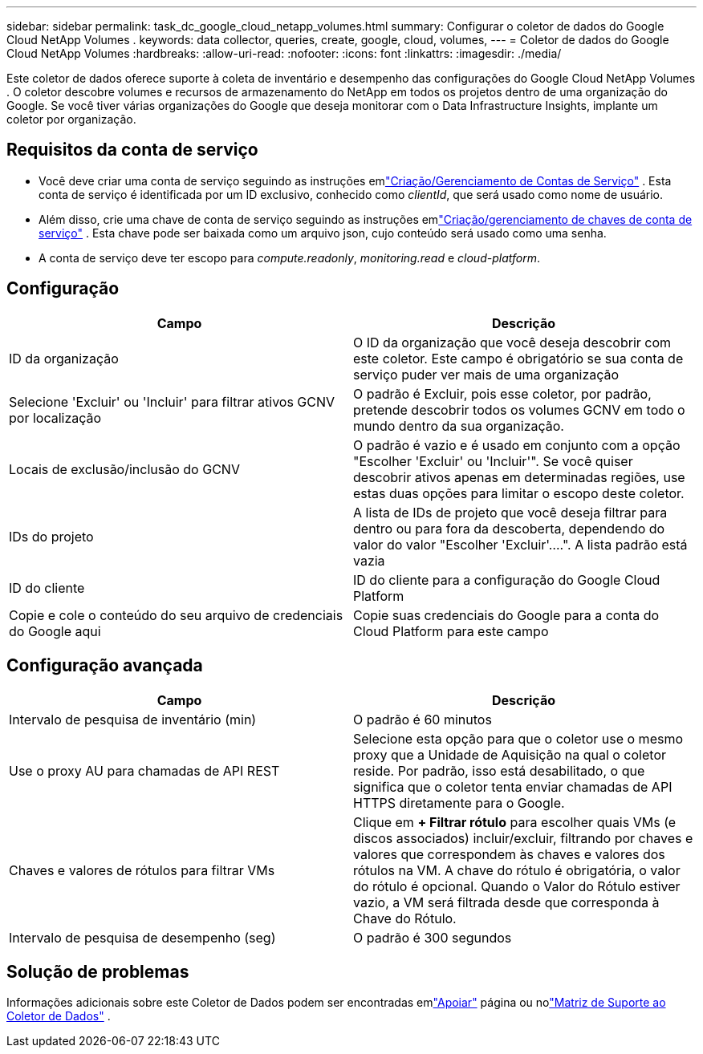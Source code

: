 ---
sidebar: sidebar 
permalink: task_dc_google_cloud_netapp_volumes.html 
summary: Configurar o coletor de dados do Google Cloud NetApp Volumes . 
keywords: data collector, queries, create, google, cloud, volumes, 
---
= Coletor de dados do Google Cloud NetApp Volumes
:hardbreaks:
:allow-uri-read: 
:nofooter: 
:icons: font
:linkattrs: 
:imagesdir: ./media/


[role="lead"]
Este coletor de dados oferece suporte à coleta de inventário e desempenho das configurações do Google Cloud NetApp Volumes .  O coletor descobre volumes e recursos de armazenamento do NetApp em todos os projetos dentro de uma organização do Google.  Se você tiver várias organizações do Google que deseja monitorar com o Data Infrastructure Insights, implante um coletor por organização.



== Requisitos da conta de serviço

* Você deve criar uma conta de serviço seguindo as instruções emlink:https://cloud.google.com/iam/docs/creating-managing-service-accounts["Criação/Gerenciamento de Contas de Serviço"] .  Esta conta de serviço é identificada por um ID exclusivo, conhecido como _clientId_, que será usado como nome de usuário.
* Além disso, crie uma chave de conta de serviço seguindo as instruções emlink:https://cloud.google.com/iam/docs/creating-managing-service-account-keys["Criação/gerenciamento de chaves de conta de serviço"] .  Esta chave pode ser baixada como um arquivo json, cujo conteúdo será usado como uma senha.
* A conta de serviço deve ter escopo para _compute.readonly_, _monitoring.read_ e _cloud-platform_.




== Configuração

[cols="50,50"]
|===
| Campo | Descrição 


| ID da organização | O ID da organização que você deseja descobrir com este coletor.  Este campo é obrigatório se sua conta de serviço puder ver mais de uma organização 


| Selecione 'Excluir' ou 'Incluir' para filtrar ativos GCNV por localização | O padrão é Excluir, pois esse coletor, por padrão, pretende descobrir todos os volumes GCNV em todo o mundo dentro da sua organização. 


| Locais de exclusão/inclusão do GCNV | O padrão é vazio e é usado em conjunto com a opção "Escolher 'Excluir' ou 'Incluir'".  Se você quiser descobrir ativos apenas em determinadas regiões, use estas duas opções para limitar o escopo deste coletor. 


| IDs do projeto | A lista de IDs de projeto que você deseja filtrar para dentro ou para fora da descoberta, dependendo do valor do valor "Escolher 'Excluir'....".  A lista padrão está vazia 


| ID do cliente | ID do cliente para a configuração do Google Cloud Platform 


| Copie e cole o conteúdo do seu arquivo de credenciais do Google aqui | Copie suas credenciais do Google para a conta do Cloud Platform para este campo 
|===


== Configuração avançada

[cols="50,50"]
|===
| Campo | Descrição 


| Intervalo de pesquisa de inventário (min) | O padrão é 60 minutos 


| Use o proxy AU para chamadas de API REST | Selecione esta opção para que o coletor use o mesmo proxy que a Unidade de Aquisição na qual o coletor reside.  Por padrão, isso está desabilitado, o que significa que o coletor tenta enviar chamadas de API HTTPS diretamente para o Google. 


| Chaves e valores de rótulos para filtrar VMs | Clique em *+ Filtrar rótulo* para escolher quais VMs (e discos associados) incluir/excluir, filtrando por chaves e valores que correspondem às chaves e valores dos rótulos na VM.  A chave do rótulo é obrigatória, o valor do rótulo é opcional.  Quando o Valor do Rótulo estiver vazio, a VM será filtrada desde que corresponda à Chave do Rótulo. 


| Intervalo de pesquisa de desempenho (seg) | O padrão é 300 segundos 
|===


== Solução de problemas

Informações adicionais sobre este Coletor de Dados podem ser encontradas emlink:concept_requesting_support.html["Apoiar"] página ou nolink:reference_data_collector_support_matrix.html["Matriz de Suporte ao Coletor de Dados"] .
